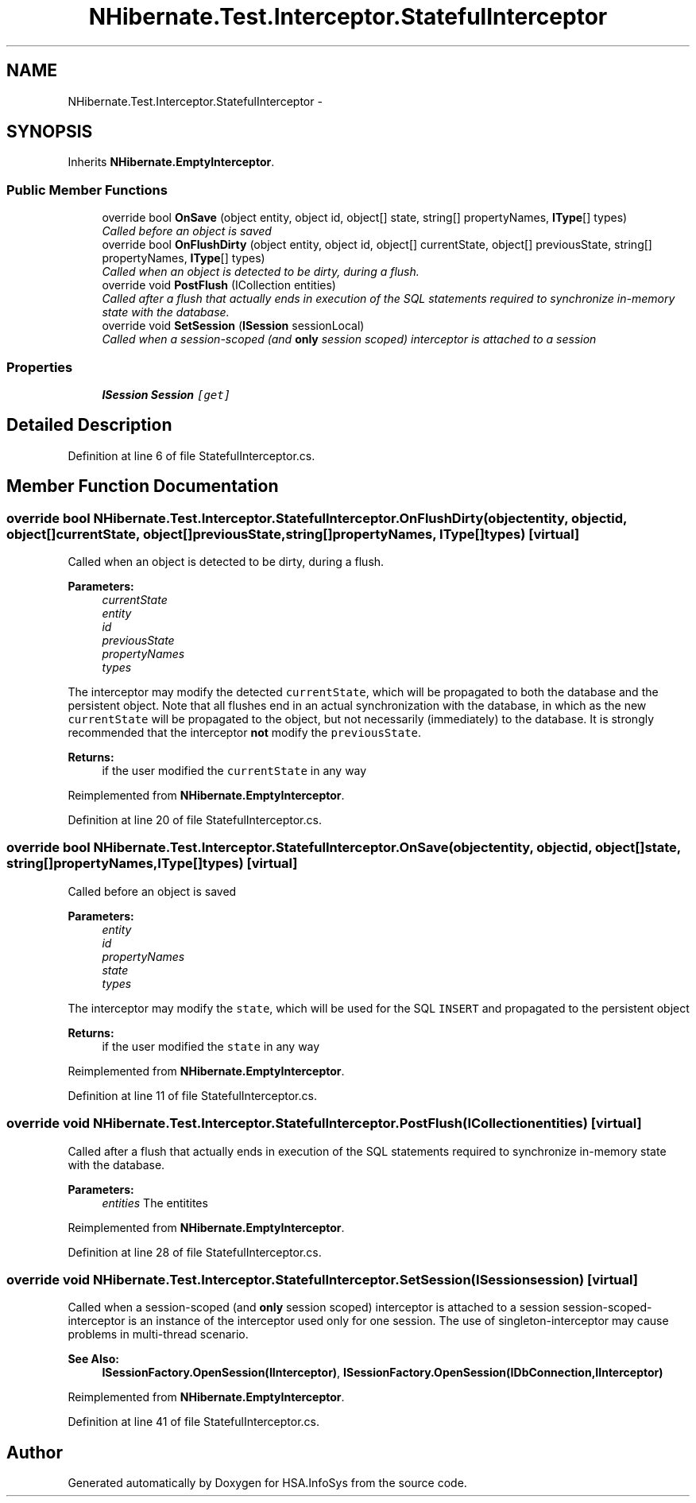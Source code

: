 .TH "NHibernate.Test.Interceptor.StatefulInterceptor" 3 "Fri Jul 5 2013" "Version 1.0" "HSA.InfoSys" \" -*- nroff -*-
.ad l
.nh
.SH NAME
NHibernate.Test.Interceptor.StatefulInterceptor \- 
.SH SYNOPSIS
.br
.PP
.PP
Inherits \fBNHibernate\&.EmptyInterceptor\fP\&.
.SS "Public Member Functions"

.in +1c
.ti -1c
.RI "override bool \fBOnSave\fP (object entity, object id, object[] state, string[] propertyNames, \fBIType\fP[] types)"
.br
.RI "\fICalled before an object is saved \fP"
.ti -1c
.RI "override bool \fBOnFlushDirty\fP (object entity, object id, object[] currentState, object[] previousState, string[] propertyNames, \fBIType\fP[] types)"
.br
.RI "\fICalled when an object is detected to be dirty, during a flush\&. \fP"
.ti -1c
.RI "override void \fBPostFlush\fP (ICollection entities)"
.br
.RI "\fICalled after a flush that actually ends in execution of the SQL statements required to synchronize in-memory state with the database\&. \fP"
.ti -1c
.RI "override void \fBSetSession\fP (\fBISession\fP sessionLocal)"
.br
.RI "\fICalled when a session-scoped (and \fBonly\fP session scoped) interceptor is attached to a session \fP"
.in -1c
.SS "Properties"

.in +1c
.ti -1c
.RI "\fBISession\fP \fBSession\fP\fC [get]\fP"
.br
.in -1c
.SH "Detailed Description"
.PP 
Definition at line 6 of file StatefulInterceptor\&.cs\&.
.SH "Member Function Documentation"
.PP 
.SS "override bool NHibernate\&.Test\&.Interceptor\&.StatefulInterceptor\&.OnFlushDirty (objectentity, objectid, object[]currentState, object[]previousState, string[]propertyNames, \fBIType\fP[]types)\fC [virtual]\fP"

.PP
Called when an object is detected to be dirty, during a flush\&. 
.PP
\fBParameters:\fP
.RS 4
\fIcurrentState\fP 
.br
\fIentity\fP 
.br
\fIid\fP 
.br
\fIpreviousState\fP 
.br
\fIpropertyNames\fP 
.br
\fItypes\fP 
.RE
.PP
.PP
The interceptor may modify the detected \fCcurrentState\fP, which will be propagated to both the database and the persistent object\&. Note that all flushes end in an actual synchronization with the database, in which as the new \fCcurrentState\fP will be propagated to the object, but not necessarily (immediately) to the database\&. It is strongly recommended that the interceptor \fBnot\fP modify the \fCpreviousState\fP\&. 
.PP
\fBReturns:\fP
.RS 4
if the user modified the \fCcurrentState\fP in any way
.RE
.PP

.PP
Reimplemented from \fBNHibernate\&.EmptyInterceptor\fP\&.
.PP
Definition at line 20 of file StatefulInterceptor\&.cs\&.
.SS "override bool NHibernate\&.Test\&.Interceptor\&.StatefulInterceptor\&.OnSave (objectentity, objectid, object[]state, string[]propertyNames, \fBIType\fP[]types)\fC [virtual]\fP"

.PP
Called before an object is saved 
.PP
\fBParameters:\fP
.RS 4
\fIentity\fP 
.br
\fIid\fP 
.br
\fIpropertyNames\fP 
.br
\fIstate\fP 
.br
\fItypes\fP 
.RE
.PP
.PP
The interceptor may modify the \fCstate\fP, which will be used for the SQL \fCINSERT\fP and propagated to the persistent object 
.PP
\fBReturns:\fP
.RS 4
if the user modified the \fCstate\fP in any way
.RE
.PP

.PP
Reimplemented from \fBNHibernate\&.EmptyInterceptor\fP\&.
.PP
Definition at line 11 of file StatefulInterceptor\&.cs\&.
.SS "override void NHibernate\&.Test\&.Interceptor\&.StatefulInterceptor\&.PostFlush (ICollectionentities)\fC [virtual]\fP"

.PP
Called after a flush that actually ends in execution of the SQL statements required to synchronize in-memory state with the database\&. 
.PP
\fBParameters:\fP
.RS 4
\fIentities\fP The entitites
.RE
.PP

.PP
Reimplemented from \fBNHibernate\&.EmptyInterceptor\fP\&.
.PP
Definition at line 28 of file StatefulInterceptor\&.cs\&.
.SS "override void NHibernate\&.Test\&.Interceptor\&.StatefulInterceptor\&.SetSession (\fBISession\fPsession)\fC [virtual]\fP"

.PP
Called when a session-scoped (and \fBonly\fP session scoped) interceptor is attached to a session session-scoped-interceptor is an instance of the interceptor used only for one session\&. The use of singleton-interceptor may cause problems in multi-thread scenario\&. 
.PP
\fBSee Also:\fP
.RS 4
\fBISessionFactory\&.OpenSession(IInterceptor)\fP, \fBISessionFactory\&.OpenSession(IDbConnection,IInterceptor)\fP
.PP
.RE
.PP

.PP
Reimplemented from \fBNHibernate\&.EmptyInterceptor\fP\&.
.PP
Definition at line 41 of file StatefulInterceptor\&.cs\&.

.SH "Author"
.PP 
Generated automatically by Doxygen for HSA\&.InfoSys from the source code\&.
